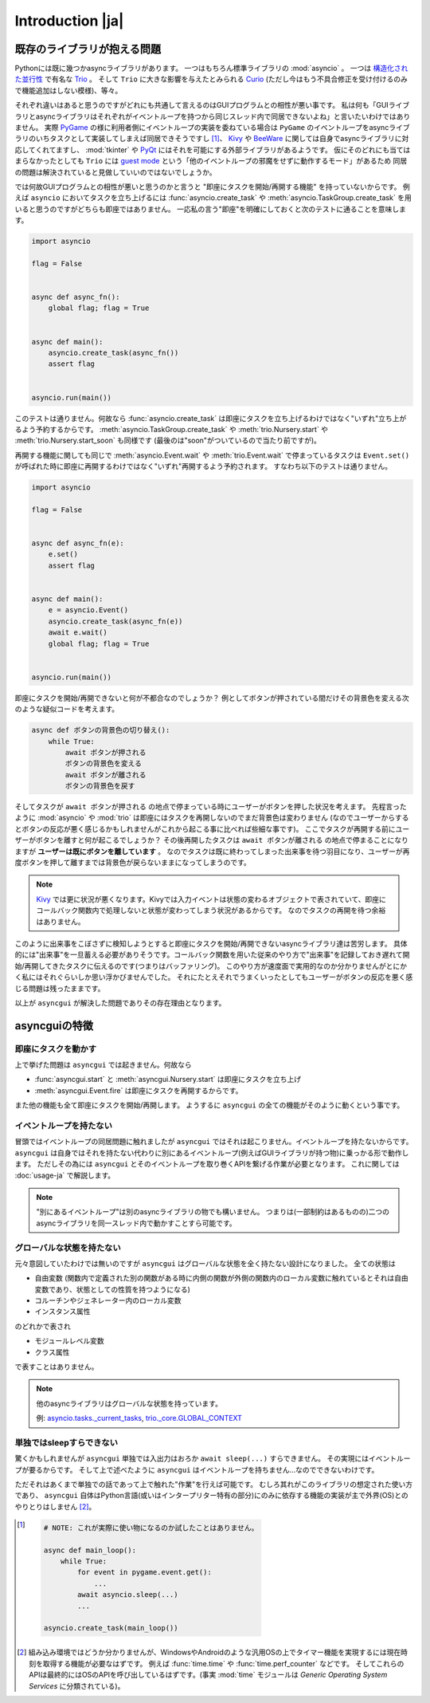 =================
Introduction |ja|
=================


既存のライブラリが抱える問題
============================

Pythonには既に幾つかasyncライブラリがあります。
一つはもちろん標準ライブラリの :mod:`asyncio` 。
一つは `構造化された並行性`_ で有名な Trio_ 。
そして ``Trio`` に大きな影響を与えたとみられる Curio_ (ただし今はもう不具合修正を受け付けるのみで機能追加はしない模様)、等々。


それぞれ違いはあると思うのですがどれにも共通して言えるのはGUIプログラムとの相性が悪い事です。
私は何も「GUIライブラリとasyncライブラリはそれぞれがイベントループを持つから同じスレッド内で同居できないよね」と言いたいわけではありません。
実際 PyGame_ の様に利用者側にイベントループの実装を委ねている場合は ``PyGame`` のイベントループをasyncライブラリのいちタスクとして実装してしまえば同居できそうですし [#pygame_with_asyncio]_、
Kivy_ や BeeWare_ に関しては自身でasyncライブラリに対応してくれてますし、
:mod:`tkinter` や PyQt_ にはそれを可能にする外部ライブラリがあるようです。
仮にそのどれにも当てはまらなかったとしても ``Trio`` には `guest mode`_ という「他のイベントループの邪魔をせずに動作するモード」があるため
同居の問題は解決されていると見做していいのではないでしょうか。


では何故GUIプログラムとの相性が悪いと思うのかと言うと "即座にタスクを開始/再開する機能" を持っていないからです。
例えば ``asyncio`` においてタスクを立ち上げるには :func:`asyncio.create_task` や :meth:`asyncio.TaskGroup.create_task`
を用いると思うのですがどちらも即座ではありません。
一応私の言う"即座"を明確にしておくと次のテストに通ることを意味します。

.. code-block::

    import asyncio

    flag = False


    async def async_fn():
        global flag; flag = True


    async def main():
        asyncio.create_task(async_fn())
        assert flag


    asyncio.run(main())

このテストは通りません。何故なら :func:`asyncio.create_task` は即座にタスクを立ち上げるわけではなく"いずれ"立ち上がるよう予約するからです。
:meth:`asyncio.TaskGroup.create_task` や :meth:`trio.Nursery.start` や :meth:`trio.Nursery.start_soon` も同様です (最後のは"soon"がついているので当たり前ですが)。

再開する機能に関しても同じで :meth:`asyncio.Event.wait` や :meth:`trio.Event.wait` で停まっているタスクは ``Event.set()``
が呼ばれた時に即座に再開するわけではなく"いずれ"再開するよう予約されます。
すなわち以下のテストは通りません。

.. code-block::

    import asyncio

    flag = False


    async def async_fn(e):
        e.set()
        assert flag


    async def main():
        e = asyncio.Event()
        asyncio.create_task(async_fn(e))
        await e.wait()
        global flag; flag = True


    asyncio.run(main())


即座にタスクを開始/再開できないと何が不都合なのでしょうか？
例としてボタンが押されている間だけその背景色を変える次のような疑似コードを考えます。

.. code-block::

    async def ボタンの背景色の切り替え():
        while True:
            await ボタンが押される
            ボタンの背景色を変える
            await ボタンが離される
            ボタンの背景色を戻す

そしてタスクが ``await ボタンが押される`` の地点で停まっている時にユーザーがボタンを押した状況を考えます。
先程言ったように :mod:`asyncio` や :mod:`trio` は即座にはタスクを再開しないのでまだ背景色は変わりません
(なのでユーザーからするとボタンの反応が悪く感じるかもしれませんがこれから起こる事に比べれば些細な事です)。
ここでタスクが再開する前にユーザーがボタンを離すと何が起こるでしょうか？
その後再開したタスクは ``await ボタンが離される`` の地点で停まることになりますが **ユーザーは既にボタンを離しています** 。
なのでタスクは既に終わってしまった出来事を待つ羽目になり、ユーザーが再度ボタンを押して離すまでは背景色が戻らないままになってしまうのです。

.. note::

    Kivy_ では更に状況が悪くなります。Kivyでは入力イベントは状態の変わるオブジェクトで表されていて、即座にコールバック関数内で処理しないと状態が変わってしまう状況があるからです。
    なのでタスクの再開を待つ余裕はありません。

このように出来事をこぼさずに検知しようとすると即座にタスクを開始/再開できないasyncライブラリ達は苦労します。
具体的には"出来事"を一旦蓄える必要がありそうです。コールバック関数を用いた従来のやり方で"出来事"を記録しておき遅れて開始/再開してきたタスクに伝えるのです(つまりはバッファリング)。
このやり方が速度面で実用的なのか分かりませんがとにかく私にはそれぐらいしか思い浮かびませんでした。
それにたとえそれでうまくいったとしてもユーザーがボタンの反応を悪く感じる問題は残ったままです。

以上が ``asyncgui`` が解決した問題でありその存在理由となります。


asyncguiの特徴
==============

即座にタスクを動かす
------------------------

上で挙げた問題は ``asyncgui`` では起きません。何故なら

* :func:`asyncgui.start` と :meth:`asyncgui.Nursery.start` は即座にタスクを立ち上げ
* :meth:`asyncgui.Event.fire` は即座にタスクを再開するからです。

また他の機能も全て即座にタスクを開始/再開します。
ようするに ``asyncgui`` の全ての機能がそのように動くという事です。

イベントループを持たない
-------------------------

冒頭ではイベントループの同居問題に触れましたが ``asyncgui`` ではそれは起こりません。イベントループを持たないからです。
``asyncgui`` は自身ではそれを持たない代わりに別にあるイベントループ(例えばGUIライブラリが持つ物)に乗っかる形で動作します。
ただしその為には ``asyncgui`` とそのイベントループを取り巻くAPIを繋げる作業が必要となります。
これに関しては :doc:`usage-ja` で解説します。

.. note::

    "別にあるイベントループ"は別のasyncライブラリの物でも構いません。
    つまりは(一部制約はあるものの)二つのasyncライブラリを同一スレッド内で動かすことすら可能です。

グローバルな状態を持たない
---------------------------

元々意図していたわけでは無いのですが ``asyncgui`` はグローバルな状態を全く持たない設計になりました。
全ての状態は

* 自由変数 (関数内で定義された別の関数がある時に内側の関数が外側の関数内のローカル変数に触れているとそれは自由変数であり、状態としての性質を持つようになる)
* コルーチンやジェネレーター内のローカル変数
* インスタンス属性

のどれかで表され

* モジュールレベル変数
* クラス属性

で表すことはありません。

.. note::

    他のasyncライブラリはグローバルな状態を持っています。

    例: `asyncio.tasks._current_tasks`_, `trio._core.GLOBAL_CONTEXT`_

単独ではsleepすらできない
--------------------------

驚くかもしれませんが ``asyncgui`` 単独では入出力はおろか ``await sleep(...)`` すらできません。
その実現にはイベントループが要るからです。
そして上で述べたように ``asyncgui`` はイベントループを持ちません...なのでできないわけです。

ただそれはあくまで単独での話であって上で触れた"作業"を行えば可能です。
むしろ其れがこのライブラリの想定された使い方であり、
``asyncgui`` 自体はPython言語(或いはインタープリター特有の部分)にのみに依存する機能の実装が主で外界(OS)とのやりとりはしません [#timer_requires_system_call]_。

.. figure:: ./figure/core-concept-ja.*

.. これは良い所でも悪い所でもあると言えます。
   良い所は ``asyncgui`` 自体は極めて軽量で依存パッケージも少ない事です。
   依存している外部パッケージは ``exceptiongroup`` のみなうえ、Python3.11以上を使っているならそれすら要りません。
   悪い所は各イベントループ毎に"糊"が要ることです。
   :mod:`tkinter` を使いたいなら ``tkinter`` 用の糊を、 :mod:`sched` を使いたいなら ``sched`` 用の糊を


.. 終わりに
   ========

.. というわけで他のasyncライブラリとは大きく異なる事が分かっていただけたと思います。
   どちらが優れている劣っているとかではなくそれぞれ良いところ悪いところがあるわけです。
   ``asyncgui`` の悪い所は言うまでもなくそれ単独では使い物にならず"糊"が要ることです。
   `Kivy用の糊`_ と `tkinter用の糊`_ は既に私が開発しているので必要無いのですがそれ以外に関してはあなたが自分で作らないといけません。
   なので次の章 :doc:`usage-ja` では :mod:`sched` 向けの糊を作りながらその具体的な手順を解説していきます。


.. 上で述べたように ``asyncgui`` 自体はOSとのやりとりが必要な機能を持たないので入出力は"糊"に頼むことになるのですが、
   今の所は"糊"にスレッドの機能を持たせそのスレッド上で同期APIによる入出力を行うのが現実的な選択肢です。
   入出力機能の実装にはかなりの労が必要と思われるからです(まだ試してすらいませんが)。
   なので入出力の量はスレッドを用いても耐えられるだけに抑えて下さい。

.. また ``asyncio`` や ``trio`` はただのasyncライブラリではなくて **async入出力ライブラリ** です。
   その入出力の専門家の真似、 `車輪の再発明`_ をすることに価値はあるんでしょうか？
   私としてはそんな事するくらいなら ``asyncgui`` と専門家を同時に走らせて ``asyncgui`` から専門家の機能を利用するための入口を提供する方が合理的だと思っています。
   (その入口は各専門家毎に必要となるため別のモジュールとしての実装となるでしょう)。
   なので現状は入出力周りの機能を"糊"に与える予定はありません。


.. _Trio: https://trio.readthedocs.io/
.. _guest mode: https://trio.readthedocs.io/en/stable/reference-lowlevel.html#using-guest-mode-to-run-trio-on-top-of-other-event-loops
.. _構造化された並行性: https://vorpus.org/blog/notes-on-structured-concurrency-or-go-statement-considered-harmful/
.. _Curio: https://curio.readthedocs.io/
.. _PyGame: https://www.pygame.org/
.. _Kivy: https://kivy.org/
.. _BeeWare: https://beeware.org/
.. _PyQt: https://www.riverbankcomputing.com/software/pyqt/
.. _車輪の再発明: https://ja.wikipedia.org/wiki/%E8%BB%8A%E8%BC%AA%E3%81%AE%E5%86%8D%E7%99%BA%E6%98%8E

.. _asyncio.tasks._current_tasks: https://github.com/python/cpython/blob/4890bfe1f906202ef521ffd327cae36e1afa0873/Lib/asyncio/tasks.py#L970-L972
.. _trio._core.GLOBAL_CONTEXT: https://github.com/python-trio/trio/blob/722f1b577d4753de5ea1ca5b5b9f2f1a7c6cb56d/trio/_core/_run.py#L1356

.. [#pygame_with_asyncio]
    .. code-block::

        # NOTE: これが実際に使い物になるのか試したことはありません。

        async def main_loop():
            while True:
                for event in pygame.event.get():
                    ...
                await asyncio.sleep(...)
                ...

        asyncio.create_task(main_loop())

.. [#timer_requires_system_call]
    組み込み環境ではどうか分かりませんが、WindowsやAndroidのような汎用OSの上でタイマー機能を実現するには現在時刻を取得する機能が必要なはずです。
    例えば :func:`time.time` や :func:`time.perf_counter` などです。
    そしてこれらのAPIは最終的にはOSのAPIを呼び出しているはずです。(事実 :mod:`time` モジュールは `Generic Operating System Services` に分類されている)。
